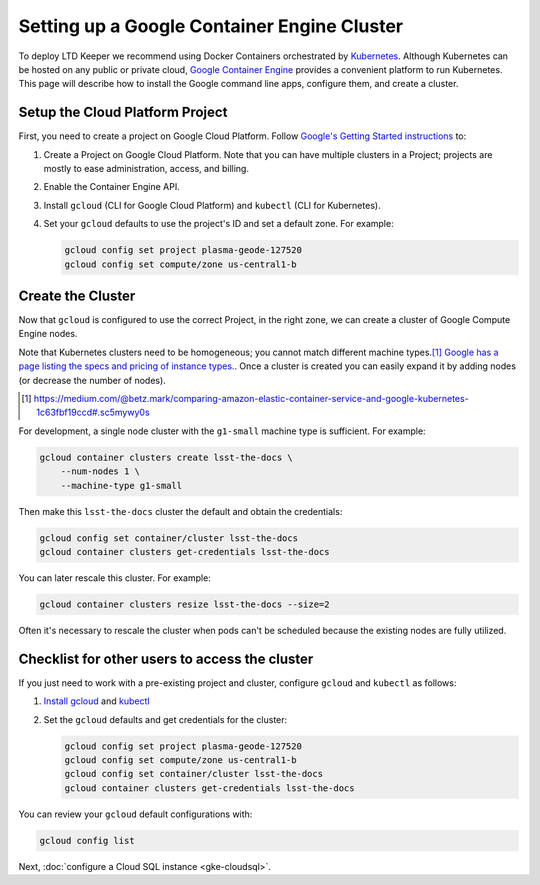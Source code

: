 ############################################
Setting up a Google Container Engine Cluster
############################################

To deploy LTD Keeper we recommend using Docker Containers orchestrated by `Kubernetes <http://kubernetes.io>`_.
Although Kubernetes can be hosted on any public or private cloud, `Google Container Engine <https://cloud.google.com/container-engine/>`_ provides a convenient platform to run Kubernetes.
This page will describe how to install the Google command line apps, configure them, and create a cluster.

.. _gke-create-gcp-project:

Setup the Cloud Platform Project
================================

First, you need to create a project on Google Cloud Platform.
Follow `Google's Getting Started instructions <https://cloud.google.com/container-engine/docs/before-you-begin>`_ to:

1. Create a Project on Google Cloud Platform. Note that you can have multiple clusters in a Project; projects are mostly to ease administration, access, and billing.

2. Enable the Container Engine API.

3. Install ``gcloud`` (CLI for Google Cloud Platform) and ``kubectl`` (CLI for Kubernetes).

4. Set your ``gcloud`` defaults to use the project's ID and set a default zone. For example:

   .. code-block:: bash
   
      gcloud config set project plasma-geode-127520
      gcloud config set compute/zone us-central1-b

.. _gke-create-cluster:

Create the Cluster
==================

Now that ``gcloud`` is configured to use the correct Project, in the right zone, we can create a cluster of Google Compute Engine nodes.

Note that Kubernetes clusters need to be homogeneous; you cannot match different machine types.\ [#machine-types]_
`Google has a page listing the specs and pricing of instance types. <https://cloud.google.com/compute/docs/machine-types>`_.
Once a cluster is created you can easily expand it by adding nodes (or decrease the number of nodes).

.. [#machine-types] https://medium.com/@betz.mark/comparing-amazon-elastic-container-service-and-google-kubernetes-1c63fbf19ccd#.sc5mywy0s

For development, a single node cluster with the ``g1-small`` machine type is sufficient.
For example:

.. code-block:: bash

   gcloud container clusters create lsst-the-docs \
       --num-nodes 1 \
       --machine-type g1-small

Then make this ``lsst-the-docs`` cluster the default and obtain the credentials:

.. code-block:: bash

   gcloud config set container/cluster lsst-the-docs
   gcloud container clusters get-credentials lsst-the-docs

You can later rescale this cluster.
For example:

.. code-block:: bash

   gcloud container clusters resize lsst-the-docs --size=2

Often it's necessary to rescale the cluster when pods can't be scheduled because the existing nodes are fully utilized.

.. _gke-config-checklist:

Checklist for other users to access the cluster
===============================================

If you just need to work with a pre-existing project and cluster, configure ``gcloud`` and ``kubectl`` as follows:

1. `Install gcloud <https://cloud.google.com/container-engine/docs/before-you-begin#install_the_gcloud_command-line_interface>`_ and `kubectl <https://cloud.google.com/container-engine/docs/before-you-begin#install_kubectl>`_

2. Set the ``gcloud`` defaults and get credentials for the cluster:

   .. code-block:: bash

      gcloud config set project plasma-geode-127520
      gcloud config set compute/zone us-central1-b
      gcloud config set container/cluster lsst-the-docs
      gcloud container clusters get-credentials lsst-the-docs

You can review your ``gcloud`` default configurations with:

.. code-block:: bash

   gcloud config list

Next, :doc:`configure a Cloud SQL instance <gke-cloudsql>`.
